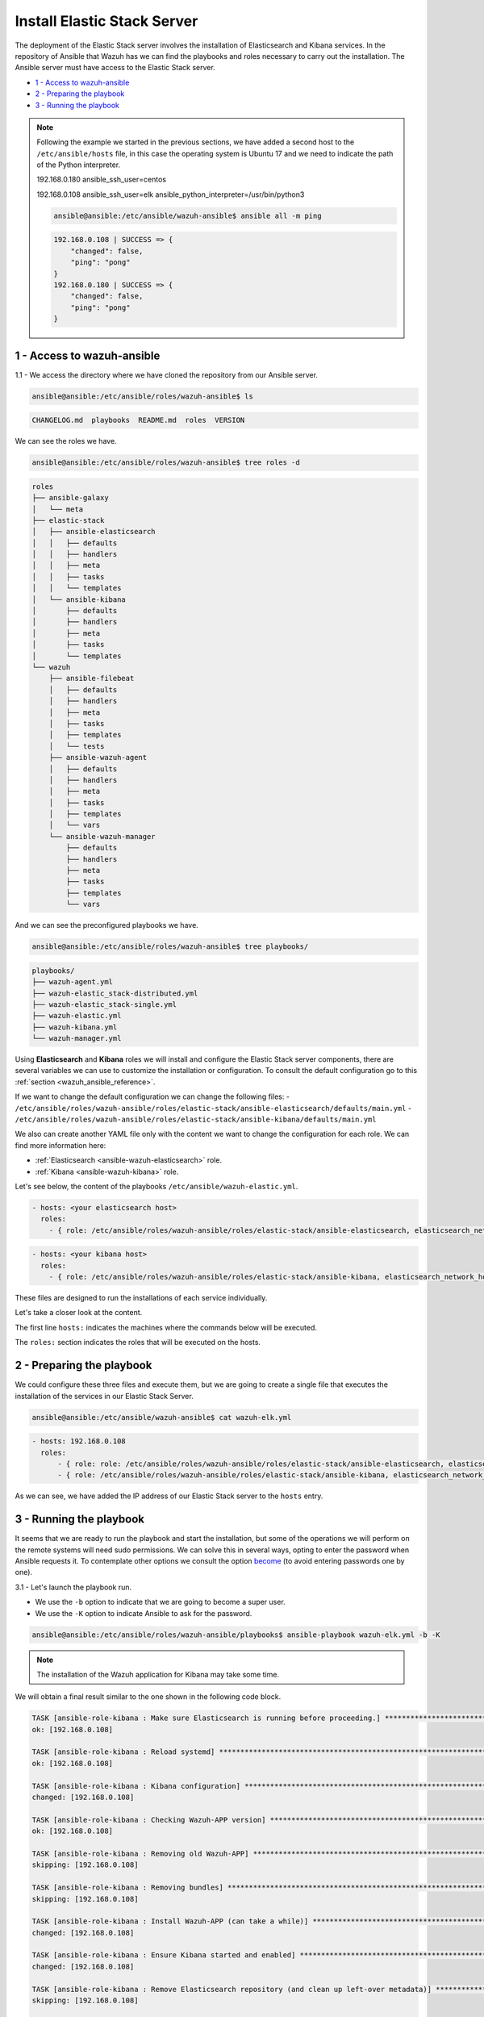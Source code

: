 .. Copyright (C) 2019 Wazuh, Inc.

.. _wazuh_ansible_elk_server:

Install Elastic Stack Server
============================

The deployment of the Elastic Stack server involves the installation of Elasticsearch and Kibana services. In the repository of Ansible that Wazuh has we can find the playbooks and roles necessary to carry out the installation. The Ansible server must have access to the Elastic Stack server.

- `1 - Access to wazuh-ansible`_
- `2 - Preparing the playbook`_
- `3 - Running the playbook`_

.. note::

	Following the example we started in the previous sections, we have added a second host to the ``/etc/ansible/hosts`` file, in this case the operating system is Ubuntu 17 and we need to indicate the path of the Python interpreter.


	192.168.0.180 ansible_ssh_user=centos

	192.168.0.108 ansible_ssh_user=elk      ansible_python_interpreter=/usr/bin/python3

	.. code-block:: console

		ansible@ansible:/etc/ansible/wazuh-ansible$ ansible all -m ping

	.. code-block:: none
		:class: output

		192.168.0.108 | SUCCESS => {
		    "changed": false,
		    "ping": "pong"
		}
		192.168.0.180 | SUCCESS => {
		    "changed": false,
		    "ping": "pong"
		}


1 - Access to wazuh-ansible
---------------------------

1.1 - We access the directory where we have cloned the repository from our Ansible server.

.. code-block:: console

	ansible@ansible:/etc/ansible/roles/wazuh-ansible$ ls

.. code-block:: none
	:class: output

	CHANGELOG.md  playbooks  README.md  roles  VERSION

We can see the roles we have.

.. code-block:: console

	ansible@ansible:/etc/ansible/roles/wazuh-ansible$ tree roles -d

.. code-block:: none
	:class: output

	roles
	├── ansible-galaxy
	│   └── meta
	├── elastic-stack
	│   ├── ansible-elasticsearch
	│   │   ├── defaults
	│   │   ├── handlers
	│   │   ├── meta
	│   │   ├── tasks
	│   │   └── templates
	│   └── ansible-kibana
	│       ├── defaults
	│       ├── handlers
	│       ├── meta
	│       ├── tasks
	│       └── templates
	└── wazuh
	    ├── ansible-filebeat
	    │   ├── defaults
	    │   ├── handlers
	    │   ├── meta
	    │   ├── tasks
	    │   ├── templates
	    │   └── tests
	    ├── ansible-wazuh-agent
	    │   ├── defaults
	    │   ├── handlers
	    │   ├── meta
	    │   ├── tasks
	    │   ├── templates
	    │   └── vars
	    └── ansible-wazuh-manager
	        ├── defaults
	        ├── handlers
	        ├── meta
	        ├── tasks
	        ├── templates
	        └── vars

And we can see the preconfigured playbooks we have.

.. code-block:: console

	ansible@ansible:/etc/ansible/roles/wazuh-ansible$ tree playbooks/

.. code-block:: none
	:class: output

	playbooks/
	├── wazuh-agent.yml
	├── wazuh-elastic_stack-distributed.yml
	├── wazuh-elastic_stack-single.yml
	├── wazuh-elastic.yml
	├── wazuh-kibana.yml
	└── wazuh-manager.yml

Using **Elasticsearch** and **Kibana** roles we will install and configure the Elastic Stack server components, there are several variables we can use to customize the installation or configuration. To consult the default configuration go to this :ref:`section <wazuh_ansible_reference>`.

If we want to change the default configuration we can change the following files:
- ``/etc/ansible/roles/wazuh-ansible/roles/elastic-stack/ansible-elasticsearch/defaults/main.yml``
- ``/etc/ansible/roles/wazuh-ansible/roles/elastic-stack/ansible-kibana/defaults/main.yml``

We also can create another YAML file only with the content we want to change the configuration for each role. We can find more information here:

- :ref:`Elasticsearch <ansible-wazuh-elasticsearch>` role.
- :ref:`Kibana <ansible-wazuh-kibana>` role.


Let's see below, the content of the playbooks ``/etc/ansible/wazuh-elastic.yml``.


.. code-block:: yaml

	- hosts: <your elasticsearch host>
	  roles:
	    - { role: /etc/ansible/roles/wazuh-ansible/roles/elastic-stack/ansible-elasticsearch, elasticsearch_network_host: 'your elasticsearch IP' }

.. code-block:: yaml

	- hosts: <your kibana host>
	  roles:
	    - { role: /etc/ansible/roles/wazuh-ansible/roles/elastic-stack/ansible-kibana, elasticsearch_network_host: 'your elasticsearch IP' }

These files are designed to run the installations of each service individually.

Let's take a closer look at the content.

The first line ``hosts:`` indicates the machines where the commands below will be executed.

The ``roles:`` section indicates the roles that will be executed on the hosts.


2 - Preparing the playbook
--------------------------

We could configure these three files and execute them, but we are going to create a single file that executes the installation of the services in our Elastic Stack Server.

.. code-block:: console

	ansible@ansible:/etc/ansible/wazuh-ansible$ cat wazuh-elk.yml

.. code-block:: yaml
	:class: output

	- hosts: 192.168.0.108
	  roles:
	      - { role: role: /etc/ansible/roles/wazuh-ansible/roles/elastic-stack/ansible-elasticsearch, elasticsearch_network_host: 'localhost' }
	      - { role: /etc/ansible/roles/wazuh-ansible/roles/elastic-stack/ansible-kibana, elasticsearch_network_host: 'localhost' }

As we can see, we have added the IP address of our Elastic Stack server to the ``hosts`` entry.


3 - Running the playbook
------------------------

It seems that we are ready to run the playbook and start the installation, but some of the operations we will perform on the remote systems will need sudo permissions. We can solve this in several ways, opting to enter the password when Ansible requests it. To contemplate other options we consult the option `become <https://docs.ansible.com/ansible/latest/user_guide/become.html#id1>`_ (to avoid entering passwords one by one).

3.1 - Let's launch the playbook run.

- We use the ``-b`` option to indicate that we are going to become a super user.
- We use the ``-K`` option to indicate Ansible to ask for the password.

.. code-block:: console

	ansible@ansible:/etc/ansible/roles/wazuh-ansible/playbooks$ ansible-playbook wazuh-elk.yml -b -K

.. note::

	The installation of the Wazuh application for Kibana may take some time.


We will obtain a final result similar to the one shown in the following code block.


.. code-block:: none
	:class: output

	TASK [ansible-role-kibana : Make sure Elasticsearch is running before proceeding.] ************************************************************************
	ok: [192.168.0.108]

	TASK [ansible-role-kibana : Reload systemd] ***************************************************************************************************************
	ok: [192.168.0.108]

	TASK [ansible-role-kibana : Kibana configuration] *********************************************************************************************************
	changed: [192.168.0.108]

	TASK [ansible-role-kibana : Checking Wazuh-APP version] ***************************************************************************************************
	ok: [192.168.0.108]

	TASK [ansible-role-kibana : Removing old Wazuh-APP] *******************************************************************************************************
	skipping: [192.168.0.108]

	TASK [ansible-role-kibana : Removing bundles] *************************************************************************************************************
	skipping: [192.168.0.108]

	TASK [ansible-role-kibana : Install Wazuh-APP (can take a while)] *****************************************************************************************
	changed: [192.168.0.108]

	TASK [ansible-role-kibana : Ensure Kibana started and enabled] ********************************************************************************************
	changed: [192.168.0.108]

	TASK [ansible-role-kibana : Remove Elasticsearch repository (and clean up left-over metadata)] ************************************************************
	skipping: [192.168.0.108]

	TASK [ansible-role-kibana : Debian/Ubuntu | Removing Elasticsearch repository] ****************************************************************************
	ok: [192.168.0.108]

	RUNNING HANDLER [ansible-role-elasticsearch : restart elasticsearch] **************************************************************************************
	changed: [192.168.0.108]

	RUNNING HANDLER [ansible-role-kibana : restart kibana] ****************************************************************************************************
	changed: [192.168.0.108]

	PLAY RECAP ************************************************************************************************************************************************
	192.168.0.108              : ok=43   changed=23   unreachable=0    failed=0


We can check the status of our new services in our Elastic Stack server.

- Elasticsearch.

.. code-block:: console

	root@elk:/home/elk# systemctl status elasticsearch.service

.. code-block:: none
	:class: output

	● elasticsearch.service - Elasticsearch
	   Loaded: loaded (/usr/lib/systemd/system/elasticsearch.service; enabled; vendor preset: enabled)
	  Drop-In: /etc/systemd/system/elasticsearch.service.d
	           └─elasticsearch.conf
	   Active: active (running) since Thu 2018-09-13 16:51:59 CEST; 5min ago

- Kibana

.. code-block:: console

	root@elk:/home/elk# systemctl status kibana.service

.. code-block:: none
	:class: output

	● kibana.service - Kibana
	   Loaded: loaded (/etc/systemd/system/kibana.service; enabled; vendor preset: enabled)
	   Active: active (running) since Thu 2018-09-13 16:53:32 CEST; 4min 58s ago

Once the Wazuh API is registered we can access it through our Kibana portal.

.. thumbnail:: ../../images/ansible/ansible-elk.png
    :align: center
    :width: 100%
